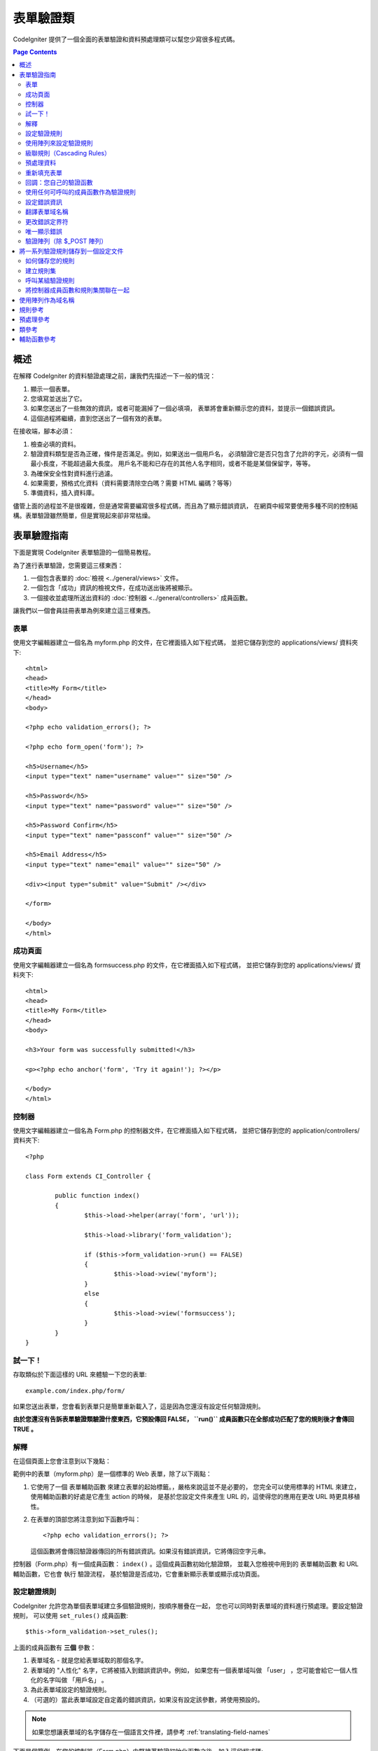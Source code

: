 ###############
表單驗證類
###############

CodeIgniter 提供了一個全面的表單驗證和資料預處理類可以幫您少寫很多程式碼。

.. contents:: Page Contents

********
概述
********

在解釋 CodeIgniter 的資料驗證處理之前，讓我們先描述一下一般的情況：

#. 顯示一個表單。
#. 您填寫並送出了它。
#. 如果您送出了一些無效的資訊，或者可能漏掉了一個必填項，
   表單將會重新顯示您的資料，並提示一個錯誤資訊。
#. 這個過程將繼續，直到您送出了一個有效的表單。

在接收端，腳本必須：

#. 檢查必填的資料。
#. 驗證資料類型是否為正確，條件是否滿足。例如，如果送出一個用戶名，
   必須驗證它是否只包含了允許的字元，必須有一個最小長度，不能超過最大長度。
   用戶名不能和已存在的其他人名字相同，或者不能是某個保留字，等等。
#. 為確保安全性對資料進行過濾。
#. 如果需要，預格式化資料（資料需要清除空白嗎？需要 HTML 編碼？等等）
#. 準備資料，插入資料庫。

儘管上面的過程並不是很複雜，但是通常需要編寫很多程式碼，而且為了顯示錯誤資訊，
在網頁中經常要使用多種不同的控制結構。表單驗證雖然簡單，但是實現起來卻非常枯燥。

************************
表單驗證指南
************************

下面是實現 CodeIgniter 表單驗證的一個簡易教程。

為了進行表單驗證，您需要這三樣東西：

#. 一個包含表單的 :doc:`檢視 <../general/views>` 文件。
#. 一個包含「成功」資訊的檢視文件，在成功送出後將被顯示。
#. 一個接收並處理所送出資料的 :doc:`控制器 <../general/controllers>` 成員函數。

讓我們以一個會員註冊表單為例來建立這三樣東西。

表單
========

使用文字編輯器建立一個名為 myform.php 的文件，在它裡面插入如下程式碼，
並把它儲存到您的 applications/views/ 資料夾下::

	<html>
	<head>
	<title>My Form</title>
	</head>
	<body>

	<?php echo validation_errors(); ?>

	<?php echo form_open('form'); ?>

	<h5>Username</h5>
	<input type="text" name="username" value="" size="50" />

	<h5>Password</h5>
	<input type="text" name="password" value="" size="50" />

	<h5>Password Confirm</h5>
	<input type="text" name="passconf" value="" size="50" />

	<h5>Email Address</h5>
	<input type="text" name="email" value="" size="50" />

	<div><input type="submit" value="Submit" /></div>

	</form>

	</body>
	</html>

成功頁面
================

使用文字編輯器建立一個名為 formsuccess.php 的文件，在它裡面插入如下程式碼，
並把它儲存到您的 applications/views/ 資料夾下::

	<html>
	<head>
	<title>My Form</title>
	</head>
	<body>

	<h3>Your form was successfully submitted!</h3>

	<p><?php echo anchor('form', 'Try it again!'); ?></p>

	</body>
	</html>

控制器
==============

使用文字編輯器建立一個名為 Form.php 的控制器文件，在它裡面插入如下程式碼，
並把它儲存到您的 application/controllers/ 資料夾下::

	<?php

	class Form extends CI_Controller {

		public function index()
		{
			$this->load->helper(array('form', 'url'));

			$this->load->library('form_validation');

			if ($this->form_validation->run() == FALSE)
			{
				$this->load->view('myform');
			}
			else
			{
				$this->load->view('formsuccess');
			}
		}
	}

試一下！
========

存取類似於下面這樣的 URL 來體驗一下您的表單::

	example.com/index.php/form/

如果您送出表單，您會看到表單只是簡單重新載入了，這是因為您還沒有設定任何驗證規則。

**由於您還沒有告訴表單驗證類驗證什麼東西，它預設傳回 FALSE， ``run()``
成員函數只在全部成功匹配了您的規則後才會傳回 TRUE 。**

解釋
===========

在這個頁面上您會注意到以下幾點：

範例中的表單（myform.php）是一個標準的 Web 表單，除了以下兩點：

#. 它使用了一個 表單輔助函數 來建立表單的起始標籤。，嚴格來說這並不是必要的，
   您完全可以使用標準的 HTML 來建立，使用輔助函數的好處是它產生 action 的時候，
   是基於您設定文件來產生 URL 的，這使得您的應用在更改 URL 時更具移植性。
#. 在表單的頂部您將注意到如下函數呼叫：
   ::

	<?php echo validation_errors(); ?>

   這個函數將會傳回驗證器傳回的所有錯誤資訊。如果沒有錯誤資訊，它將傳回空字元串。

控制器（Form.php）有一個成員函數： ``index()`` 。這個成員函數初始化驗證類，
並載入您檢視中用到的 表單輔助函數 和 URL 輔助函數，它也會 執行 驗證流程，
基於驗證是否成功，它會重新顯示表單或顯示成功頁面。

.. _setting-validation-rules:

設定驗證規則
========================

CodeIgniter 允許您為單個表單域建立多個驗證規則，按順序層疊在一起，
您也可以同時對表單域的資料進行預處理。要設定驗證規則，
可以使用 ``set_rules()``  成員函數::

	$this->form_validation->set_rules();

上面的成員函數有 **三個** 參數：

#. 表單域名 - 就是您給表單域取的那個名字。
#. 表單域的 "人性化" 名字，它將被插入到錯誤資訊中。例如，
   如果您有一個表單域叫做 「user」 ，您可能會給它一個人性化的名字叫做 「用戶名」 。
#. 為此表單域設定的驗證規則。
#. （可選的）當此表單域設定自定義的錯誤資訊，如果沒有設定該參數，將使用預設的。

.. note:: 如果您想讓表單域的名字儲存在一個語言文件裡，請參考 :ref:`translating-field-names`

下面是個範例，在您的控制器（Form.php）中緊接著驗證初始化函數之後，加入這段程式碼::

	$this->form_validation->set_rules('username', 'Username', 'required');
	$this->form_validation->set_rules('password', 'Password', 'required');
	$this->form_validation->set_rules('passconf', 'Password Confirmation', 'required');
	$this->form_validation->set_rules('email', 'Email', 'required');

您的控制器現在看起來像這樣::

	<?php

	class Form extends CI_Controller {

		public function index()
		{
			$this->load->helper(array('form', 'url'));

			$this->load->library('form_validation');

			$this->form_validation->set_rules('username', 'Username', 'required');
			$this->form_validation->set_rules('password', 'Password', 'required',
				array('required' => 'You must provide a %s.')
			);
			$this->form_validation->set_rules('passconf', 'Password Confirmation', 'required');
			$this->form_validation->set_rules('email', 'Email', 'required');

			if ($this->form_validation->run() == FALSE)
			{
				$this->load->view('myform');
			}
			else
			{
				$this->load->view('formsuccess');
			}
		}
	}

現在如果您不填寫表單就送出，您將會看到錯誤資訊。如果您填寫了所有的表單域並送出，您會看到成功頁。

.. note:: 當出現錯誤時表單頁將重新載入，所有的表單域將會被清空，並沒有被重新填充。
	稍後我們再去處理這個問題。

使用陣列來設定驗證規則
============================

在繼續之前請注意，如果您更喜歡通過一個操作設定所有規則的話，
您也可以使用一個陣列來設定驗證規則，如果您使用這種方式，
您必須像下面這樣來定義您的陣列::

	$config = array(
		array(
			'field' => 'username',
			'label' => 'Username',
			'rules' => 'required'
		),
		array(
			'field' => 'password',
			'label' => 'Password',
			'rules' => 'required',
			'errors' => array(
				'required' => 'You must provide a %s.',
			),
		),
		array(
			'field' => 'passconf',
			'label' => 'Password Confirmation',
			'rules' => 'required'
		),
		array(
			'field' => 'email',
			'label' => 'Email',
			'rules' => 'required'
		)
	);

	$this->form_validation->set_rules($config);

級聯規則（Cascading Rules）
==============================

CodeIgniter 允許您將多個規則連接在一起。讓我們試一試，修改規則設定函數中的第三個參數，如下::

	$this->form_validation->set_rules(
		'username', 'Username',
		'required|min_length[5]|max_length[12]|is_unique[users.username]',
		array(
			'required'	=> 'You have not provided %s.',
			'is_unique'	=> 'This %s already exists.'
		)
	);
	$this->form_validation->set_rules('password', 'Password', 'required');
	$this->form_validation->set_rules('passconf', 'Password Confirmation', 'required|matches[password]');
	$this->form_validation->set_rules('email', 'Email', 'required|valid_email|is_unique[users.email]');

上面的程式碼設定了以下規則：

#. 用戶名表單域長度不得小於 5 個字元、不得大於 12 個字元。
#. 密碼表單域必須跟密碼確認表單域的資料一致。
#. 電子郵件表單域必須是一個有效郵件地址。

馬上試試看！送出不合法的資料後您會看到新的錯誤資訊，跟您設定的新規則相符。
還有很多其他的驗證規則，您可以閱讀驗證規則參考。

.. note:: 您也可以傳一個包含規則的陣列給 ``set_rules()`` 成員函數來替代字元串，例如::

	$this->form_validation->set_rules('username', 'Username', array('required', 'min_length[5]'));

預處理資料
=============

除了上面我們使用的那些驗證函數，您還可以以多種方式來預處理您的資料。
例如，您可以設定像這樣的規則::

	$this->form_validation->set_rules('username', 'Username', 'trim|required|min_length[5]|max_length[12]');
	$this->form_validation->set_rules('password', 'Password', 'trim|required|min_length[8]');
	$this->form_validation->set_rules('passconf', 'Password Confirmation', 'trim|required|matches[password]');
	$this->form_validation->set_rules('email', 'Email', 'trim|required|valid_email');

在上面的範例裡，我們去掉字元串兩端空白（trimming），檢查字元串的長度，確保兩次輸入的密碼一致。

**任何只有一個參數的 PHP 原生函數都可以被用作一個規則，比如 ``htmlspecialchars``，``trim`` 等等。**

.. note:: 您一般會在驗證規則**之後**使用預處理功能，這樣如果發生錯誤，原資料將會被顯示在表單。

重新填充表單
======================

目前為止我們只是在處理錯誤，是時候用送出的資料重新填充表單了。
CodeIgniter 為此提供了幾個輔助函數，您最常用到的一個是::

	set_value('field name')

打開 myform.php 檢視文件並使用 :php:func:`set_value()` 函數更新每個表單域的 **值** ：

**不要忘記在 :php:func:`set_value()` 函數中包含每個表單域的名字！**

::

	<html>
	<head>
	<title>My Form</title>
	</head>
	<body>

	<?php echo validation_errors(); ?>

	<?php echo form_open('form'); ?>

	<h5>Username</h5>
	<input type="text" name="username" value="<?php echo set_value('username'); ?>" size="50" />

	<h5>Password</h5>
	<input type="text" name="password" value="<?php echo set_value('password'); ?>" size="50" />

	<h5>Password Confirm</h5>
	<input type="text" name="passconf" value="<?php echo set_value('passconf'); ?>" size="50" />

	<h5>Email Address</h5>
	<input type="text" name="email" value="<?php echo set_value('email'); ?>" size="50" />

	<div><input type="submit" value="Submit" /></div>

	</form>

	</body>
	</html>

現在刷新您的頁面並送出表單觸發一個錯誤，您的表單域應該被重新填充了。

.. note:: 下面的 :ref:`class-reference` 節包含了可以讓您重填下拉菜單，單選框和復選框的函數。

.. important:: 如果您使用一個陣列作為一個表單域的名字，那麼函數的參數也應該是一個陣列。例如::

	<input type="text" name="colors[]" value="<?php echo set_value('colors[]'); ?>" size="50" />

更多資訊請參考下面的 :ref:`using-arrays-as-field-names` 一節。

回調：您自己的驗證函數
======================================

驗證系統支援設定您自己的驗證函數，這樣您可以擴展驗證類以適應您自己的需求。
例如，如果您需要查詢資料庫來檢查用戶名是否唯一，您可以建立一個回調函數，
讓我們來新建一個範例。

在您的控制器中，將用戶名的規則修改為::

	$this->form_validation->set_rules('username', 'Username', 'callback_username_check');

然後在您的控制器中加入一個新的成員函數 ``username_check()`` 。您的控制器現在看起來是這樣::

	<?php

	class Form extends CI_Controller {

		public function index()
		{
			$this->load->helper(array('form', 'url'));

			$this->load->library('form_validation');

			$this->form_validation->set_rules('username', 'Username', 'callback_username_check');
			$this->form_validation->set_rules('password', 'Password', 'required');
			$this->form_validation->set_rules('passconf', 'Password Confirmation', 'required');
			$this->form_validation->set_rules('email', 'Email', 'required|is_unique[users.email]');

			if ($this->form_validation->run() == FALSE)
			{
				$this->load->view('myform');
			}
			else
			{
				$this->load->view('formsuccess');
			}
		}

		public function username_check($str)
		{
			if ($str == 'test')
			{
				$this->form_validation->set_message('username_check', 'The {field} field can not be the word "test"');
				return FALSE;
			}
			else
			{
				return TRUE;
			}
		}

	}

重新載入表單並以 「test」 作為用戶名送出資料，您會看到表單域資料被傳遞到您的回調函數中處理了。

要呼叫一個回調函數只需把函數名加一個 "callback\_" **前綴** 並放在驗證規則裡。
如果您需要在您的回調函數中呼叫一個額外的參數，您只需要在回調函數後面用[]把參數
（這個參數只能是字元串類型）括起來，例如：``callback_foo[bar]`` ，
其中 bar 將成為您的回調函數中的第二個參數。

.. note:: 您也可以對傳給您的表單資料進行處理並傳回，如果您的回調函數傳回了除布爾型的
	TRUE 或 FALSE 之外的任何值，它將被認為是您新處理過的表單資料。

使用任何可呼叫的成員函數作為驗證規則
================================

如果回調的規則對您來說還不夠好（例如，它們被限制只能定義在控制器中），
別失望，還有一種成員函數來建立自定義的規則：任何 ``is_callable()`` 函數傳回
TRUE 的東西都可以作為規則。

看下面的範例::

	$this->form_validation->set_rules(
		'username', 'Username',
		array(
			'required',
			array($this->users_model, 'valid_username')
		)
	);

上面的程式碼將使用 ``Users_model`` 模型的 ``valid_username()`` 成員函數來作為驗證規則。

當然，這只是個範例，規則不只限於使用模型的成員函數，您可以使用任何物件和成員函數來接受域值作為第一個參數。您也可以使用匿名函數::

	$this->form_validation->set_rules(
		'username', 'Username',
		array(
			'required',
			function($value)
			{
				// Check $value
			}
		)
	);

但是，由於可呼叫的規則並不是一個字元串，也沒有一個規則名，所以當您需要為它們設定
相應的錯誤消息時會有麻煩。為了解決這個問題，您可以將這樣的規則放到一個陣列的第二個值，
第一個值放置規則名::

	$this->form_validation->set_rules(
		'username', 'Username',
		array(
			'required',
			array('username_callable', array($this->users_model, 'valid_username'))
		)
	);

下面是使用匿名函數的版本::

	$this->form_validation->set_rules(
		'username', 'Username',
		array(
			'required',
			array(
				'username_callable',
				function($str)
				{
					// Check validity of $str and return TRUE or FALSE
				}
			)
		)
	);

.. _setting-error-messages:

設定錯誤資訊
======================

所有原生的錯誤資訊都位於下面的語言文件中： **language/english/form_validation_lang.php**

To set your own global custom message for a rule, you can either
extend/override the language file by creating your own in
**application/language/english/form_validation_lang.php** (read more
about this in the :doc:`Language Class <language>` documentation),
or use the following method::

	$this->form_validation->set_message('rule', 'Error Message');

如果您要為某個域的某個規則設定您的自定義資訊，可以使用 set_rules() 成員函數::

	$this->form_validation->set_rules('field_name', 'Field Label', 'rule1|rule2|rule3',
		array('rule2' => 'Error Message on rule2 for this field_name')
	);

其中， rule 是該規則的名稱，Error Message 為該規則顯示的錯誤資訊。

如果您希望在錯誤資訊中包含域的人性化名稱，或者某些規則設定的一個可選參數
（例如：max_length），您可以在消息中使用 **{field}** 和 **{param}** 標籤::

	$this->form_validation->set_message('min_length', '{field} must have at least {param} characters.');

如果域的人性化名稱為 Username ，並有一個規則 min_length[5] ，那麼錯誤資訊會顯示：
"Username must have at least 5 characters."

.. note:: 老的 `sprintf()` 成員函數和在字元串使用 **%s** 也還可以工作，但是會覆寫掉上面的標籤。
	所以您同時只應該使用兩個中的一個。

在上面回調的範例中，錯誤資訊是通過成員函數的名稱（不帶 "callback\_" 前綴）來設定的::

	$this->form_validation->set_message('username_check')

.. _translating-field-names:

翻譯表單域名稱
=======================

如果您希望將傳遞給 ``set_rules()`` 成員函數的人性化名稱儲存在一個語言文件中，
使他們能被翻譯成其他語言，您可以這麼做：

首先，給人性化名稱加入一個前綴：**lang:**，如下：

	 $this->form_validation->set_rules('first_name', 'lang:first_name', 'required');

然後，將該名稱儲存到您的某個語言文件陣列中（不帶前綴）::

	$lang['first_name'] = 'First Name';

.. note:: 如果您儲存的語言文件沒有自動被 CI 載入，您要記住在您的控制器中使用下面的成員函數手工載入::

	$this->lang->load('file_name');

關於語言文件的更多資訊，參看 :doc:`語言類 <language>` 。

.. _changing-delimiters:

更改錯誤定界符
=============================

在預設情況下，表單驗證類會使用 <p> 標籤來分割每條錯誤資訊。
您可以通過全區的，唯一的，或者通過設定文件對其進行自定義。

#. **全區的修改定界符**
   要在全區範圍內修改錯誤定界符，您可以在控制器成員函數中載入表單驗證類之後，使用下面的程式碼::

      $this->form_validation->set_error_delimiters('<div class="error">', '</div>');

   在這個範例中，我們改成使用 <div> 標籤來作為定界符。

#. **唯一的修改定界符**
   有兩個錯誤產生成員函數可以用於設定它們自己的定界符，如下::

      <?php echo form_error('field name', '<div class="error">', '</div>'); ?>

   或者::

      <?php echo validation_errors('<div class="error">', '</div>'); ?>

#. **在設定文件中設定定界符**
   您還可以在設定文件 application/config/form_validation.php 中定義錯誤定界符，如下::

      $config['error_prefix'] = '<div class="error_prefix">';
      $config['error_suffix'] = '</div>';

唯一顯示錯誤
===========================

如果您喜歡緊挨著每個表單域顯示錯誤資訊而不是顯示為一個清單，
您可以使用 :php:func:`form_error()` 成員函數。

嘗試一下！修改您的表單如下::

	<h5>Username</h5>
	<?php echo form_error('username'); ?>
	<input type="text" name="username" value="<?php echo set_value('username'); ?>" size="50" />

	<h5>Password</h5>
	<?php echo form_error('password'); ?>
	<input type="text" name="password" value="<?php echo set_value('password'); ?>" size="50" />

	<h5>Password Confirm</h5>
	<?php echo form_error('passconf'); ?>
	<input type="text" name="passconf" value="<?php echo set_value('passconf'); ?>" size="50" />

	<h5>Email Address</h5>
	<?php echo form_error('email'); ?>
	<input type="text" name="email" value="<?php echo set_value('email'); ?>" size="50" />

如果沒有錯誤資訊，將不會顯示。如果有錯誤資訊，將會在輸入框的旁邊唯一顯示。

.. important:: 如果您使用一個陣列作為一個表單域的名字，那麼函數的參數也應該是一個陣列。例如::

	<?php echo form_error('options[size]'); ?>
	<input type="text" name="options[size]" value="<?php echo set_value("options[size]"); ?>" size="50" />

更多資訊，請參考下面的 :ref:`using-arrays-as-field-names` 一節。

驗證陣列（除 $_POST 陣列）
=======================================

有時您可能希望對一個單純的陣列進行驗證，而不是對 ``$_POST`` 陣列。

在這種情況下，您可以先定義要驗證的陣列::

	$data = array(
		'username' => 'johndoe',
		'password' => 'mypassword',
		'passconf' => 'mypassword'
	);

	$this->form_validation->set_data($data);

Creating validation rules, running the validation, and retrieving error
messages works the same whether you are validating ``$_POST`` data or
another array of your choice.

.. important:: You have to call the ``set_data()`` method *before* defining
	any validation rules.

.. important:: 如果您想驗證多個陣列，那麼您應該在驗證下一個新陣列之前先呼叫 ``reset_validation()`` 成員函數。

更多資訊，請參數下面的 :ref:`class-reference` 一節。

.. _saving-groups:

************************************************
將一系列驗證規則儲存到一個設定文件
************************************************

表單驗證類的一個不錯的特性是，它允許您將整個應用的所有驗證規則儲存到一個設定文件中去。
您可以對這些規則進行分組，這些組既可以在匹配控制器和成員函數時自動載入，也可以在需要時手動呼叫。

如何儲存您的規則
======================

如果要儲存驗證規則，您需要在 application/config/ 資料夾下建立一個名為 form_validation.php 的文件。
然後在該文件中，將驗證規則儲存在陣列 $config 中即可。和之前介紹的一樣，驗證規則陣列格式如下::

	$config = array(
		array(
			'field' => 'username',
			'label' => 'Username',
			'rules' => 'required'
		),
		array(
			'field' => 'password',
			'label' => 'Password',
			'rules' => 'required'
		),
		array(
			'field' => 'passconf',
			'label' => 'Password Confirmation',
			'rules' => 'required'
		),
		array(
			'field' => 'email',
			'label' => 'Email',
			'rules' => 'required'
		)
	);

您的驗證規則會被自動載入，當用戶觸發 ``run()`` 成員函數時被呼叫。

請務必要將陣列名稱定義成 ``$config`` 。

建立規則集
======================

為了將您的多個規則組織成規則集，您需要將它們放置到子陣列中。
請參考下面的範例，在此例中我們設定了兩組規則集，我們分別命名為
"signup" 和 "email" ，您可以依據自己的需求任意命名::

	$config = array(
		'signup' => array(
			array(
				'field' => 'username',
				'label' => 'Username',
				'rules' => 'required'
			),
			array(
				'field' => 'password',
				'label' => 'Password',
				'rules' => 'required'
			),
			array(
				'field' => 'passconf',
				'label' => 'Password Confirmation',
				'rules' => 'required'
			),
			array(
				'field' => 'email',
				'label' => 'Email',
				'rules' => 'required'
			)
		),
		'email' => array(
			array(
				'field' => 'emailaddress',
				'label' => 'EmailAddress',
				'rules' => 'required|valid_email'
			),
			array(
				'field' => 'name',
				'label' => 'Name',
				'rules' => 'required|alpha'
			),
			array(
				'field' => 'title',
				'label' => 'Title',
				'rules' => 'required'
			),
			array(
				'field' => 'message',
				'label' => 'MessageBody',
				'rules' => 'required'
			)
		)
	);

呼叫某組驗證規則
=============================

為了呼叫特定組的驗證規則，您可以將它的名稱傳給 ``run()`` 成員函數。
例如，使用 signup 規則您可以這樣::

	if ($this->form_validation->run('signup') == FALSE)
	{
		$this->load->view('myform');
	}
	else
	{
		$this->load->view('formsuccess');
	}

將控制器成員函數和規則集關聯在一起
=================================================

呼叫一組規則的另一種成員函數是將控制器成員函數和規則集關聯在一起（這種成員函數也更自動），
例如，假設您有一個控制器類 Member 和一個成員函數 signup ，您的類如下::

	<?php

	class Member extends CI_Controller {

		public function signup()
		{
			$this->load->library('form_validation');

			if ($this->form_validation->run() == FALSE)
			{
				$this->load->view('myform');
			}
			else
			{
				$this->load->view('formsuccess');
			}
		}
	}

在您的驗證規則設定文件中，使用 member/signup 來給這組規則集命名::

	$config = array(
		'member/signup' => array(
			array(
				'field' => 'username',
				'label' => 'Username',
				'rules' => 'required'
			),
			array(
				'field' => 'password',
				'label' => 'Password',
				'rules' => 'required'
			),
			array(
				'field' => 'passconf',
				'label' => 'PasswordConfirmation',
				'rules' => 'required'
			),
			array(
				'field' => 'email',
				'label' => 'Email',
				'rules' => 'required'
			)
		)
	);

當一組規則的名稱和控制器類/成員函數名稱完全一樣時，它會在該控制器類/成員函數中自動被
``run()`` 成員函數呼叫。

.. _using-arrays-as-field-names:

***************************
使用陣列作為域名稱
***************************

表單驗證類支援使用陣列作為域名稱，比如::

	<input type="text" name="options[]" value="" size="50" />

如果您將域名稱定義為陣列，那麼在使用域名稱作為參數的 :ref:`輔助函數函數 <helper-functions>` 時，
您必須傳遞給他們與域名稱完全一樣的陣列名，對這個域名稱的驗證規則也一樣。

例如，為上面的域設定驗證規則::

	$this->form_validation->set_rules('options[]', 'Options', 'required');

或者，為上面的域顯示錯誤資訊::

	<?php echo form_error('options[]'); ?>

或者，重新填充該域的值::

	<input type="text" name="options[]" value="<?php echo set_value('options[]'); ?>" size="50" />

您也可以使用多維陣列作為域的名稱，例如::

	<input type="text" name="options[size]" value="" size="50" />

甚至::

	<input type="text" name="sports[nba][basketball]" value="" size="50" />

和上面的範例一樣，您必須在輔助函數中使用完全一樣的陣列名::

	<?php echo form_error('sports[nba][basketball]'); ?>

如果您正在使用復選框（或其他擁有多個選項的域），不要忘了在每個選項後加個空的方括號，
這樣，所有的選擇才會被加入到 POST 陣列中::

	<input type="checkbox" name="options[]" value="red" />
	<input type="checkbox" name="options[]" value="blue" />
	<input type="checkbox" name="options[]" value="green" />

或者，使用多維陣列::

	<input type="checkbox" name="options[color][]" value="red" />
	<input type="checkbox" name="options[color][]" value="blue" />
	<input type="checkbox" name="options[color][]" value="green" />

當您使用輔助函數時，也要加入方括號::

	<?php echo form_error('options[color][]'); ?>


**************
規則參考
**************

下表列出了所有可用的原生規則：

========================= ========== ============================================================================================= =======================
規則                      參數        描述                                                                                          範例
========================= ========== ============================================================================================= =======================
**required**              No         如果表單元素為空，傳回 FALSE
**matches**               Yes        如果表單元素值與參數中對應的表單字段的值不相等，傳回 FALSE                                     matches[form_item]
**regex_match**           Yes        如果表單元素不匹配正則表達式，傳回 FALSE                                                       regex_match[/regex/]
**differs**               Yes        如果表單元素值與參數中對應的表單字段的值相等，傳回 FALSE                                       differs[form_item]
**is_unique**             Yes        如果表單元素值在指定的表和字段中並不唯一，傳回 FALSE                                           is_unique[table.field]
                                     注意：這個規則需要啟用 :doc:`查詢產生器 <../database/query_builder>`
**min_length**            Yes        如果表單元素值的長度小於參數值，傳回 FALSE                                                     min_length[3]
**max_length**            Yes        如果表單元素值的長度大於參數值，傳回 FALSE                                                     max_length[12]
**exact_length**          Yes        如果表單元素值的長度不等於參數值，傳回 FALSE                                                   exact_length[8]
**greater_than**          Yes        如果表單元素值小於或等於參數值或非數字，傳回 FALSE                                             greater_than[8]
**greater_than_equal_to** Yes        如果表單元素值小於參數值或非數字，傳回 FALSE                                                   greater_than_equal_to[8]
**less_than**             Yes        如果表單元素值大於或等於參數值或非數字，傳回 FALSE                                             less_than[8]
**less_than_equal_to**    Yes        如果表單元素值大於參數值或非數字，傳回 FALSE                                                   less_than_equal_to[8]
**in_list**               Yes        如果表單元素值不在規定的清單中，傳回 FALSE                                                     in_list[red,blue,green]
**alpha**                 No         如果表單元素值包含除字母以外的其他字元，傳回 FALSE
**alpha_numeric**         No         如果表單元素值包含除字母和數字以外的其他字元，傳回 FALSE
**alpha_numeric_spaces**  No         如果表單元素值包含除字母、數字和空格以外的其他字元，傳回 FALSE
                                     應該在 trim 之後使用，避免首尾的空格
**alpha_dash**            No         如果表單元素值包含除字母/數字/下劃線/破折號以外的其他字元，傳回 FALSE
**numeric**               No         如果表單元素值包含除數字以外的字元，傳回 FALSE
**integer**               No         如果表單元素包含除整數以外的字元，傳回 FALSE
**decimal**               No         如果表單元素包含非十進制數字時，傳回 FALSE
**is_natural**            No         如果表單元素值包含了非自然數的其他數值 （不包括零），傳回 FALSE
                                     自然數形如：0、1、2、3 .... 等等。
**is_natural_no_zero**    No         如果表單元素值包含了非自然數的其他數值 （包括零），傳回 FALSE
                                     非零的自然數：1、2、3 .... 等等。
**valid_url**             No         如果表單元素值包含不合法的 URL，傳回 FALSE
**valid_email**           No         如果表單元素值包含不合法的 email 地址，傳回 FALSE
**valid_emails**          No         如果表單元素值包含不合法的 email 地址（地址之間用逗號分割），傳回 FALSE
**valid_ip**              Yes        如果表單元素值不是一個合法的 IP 地址，傳回 FALSE
                                     通過可選參數 "ipv4" 或 "ipv6" 來指定 IP 地址格式。
**valid_base64**          No         如果表單元素值包含除了 base64 編碼字元之外的其他字元，傳回 FALSE
========================= ========== ============================================================================================= =======================

.. note:: 這些規則也可以作為獨立的函數被呼叫，例如::

		$this->form_validation->required($string);

.. note:: 您也可以使用任何一個接受兩個參數的原生 PHP 函數（其中至少有一個參數是必須的，用於傳遞域值）

******************
預處理參考
******************

下表列出了所有可用的預處理成員函數：

==================== ========= =======================================================================================================
名稱                 參數      描述
==================== ========= =======================================================================================================
**prep_for_form**    No        DEPRECATED: 將特殊字元的轉換，以便可以在表單域中顯示 HTML 資料，而不會破壞它
**prep_url**         No        當 URL 丟失 "http://" 時，加入 "http://"
**strip_image_tags** No        移除 HTML 中的 image 標籤，只保留 URL
**encode_php_tags**  No        將 PHP 標籤轉成實體
==================== ========= =======================================================================================================

.. note:: 您也可以使用任何一個接受一個參數的原生 PHP 函數。
	例如： ``trim()`` 、 ``htmlspecialchars()`` 、 ``urldecode()`` 等

.. _class-reference:

***************
類參考
***************

.. php:class:: CI_Form_validation

	.. php:method:: set_rules($field[, $label = ''[, $rules = ''[, $errors = array()]]])

		:param	string	$field: Field name
		:param	string	$label: Field label
		:param	mixed	$rules: Validation rules, as a string list separated by a pipe "|", or as an array or rules
		:param	array	$errors: A list of custom error messages
		:returns:	CI_Form_validation instance (method chaining)
		:rtype:	CI_Form_validation

		允許您設定驗證規則，如在本教程上面描述的：

		-  :ref:`setting-validation-rules`
		-  :ref:`saving-groups`

	.. php:method:: run([$group = ''])

		:param	string	$group: The name of the validation group to run
		:returns:	TRUE on success, FALSE if validation failed
		:rtype:	bool

		執行驗證程序。成功傳回 TRUE，失敗傳回 FALSE。
		您也可以傳一個驗證規則集的名稱作為參數，參考 :ref:`saving-groups`

	.. php:method:: set_message($lang[, $val = ''])

		:param	string	$lang: The rule the message is for
		:param	string	$val: The message
		:returns:	CI_Form_validation instance (method chaining)
		:rtype:	CI_Form_validation

		允許您設定自定義錯誤消息，參考 :ref:`setting-error-messages`

	.. php:method:: set_error_delimiters([$prefix = '<p>'[, $suffix = '</p>']])

		:param	string	$prefix: Error message prefix
		:param	string	$suffix: Error message suffix
		:returns:	CI_Form_validation instance (method chaining)
		:rtype:	CI_Form_validation

		設定錯誤消息的前綴和後綴。

	.. php:method:: set_data($data)

		:param	array	$data: Array of data validate
		:returns:	CI_Form_validation instance (method chaining)
		:rtype:	CI_Form_validation

		允許您設定一個陣列來進行驗證，取代預設的 ``$_POST`` 陣列

	.. php:method:: reset_validation()

		:returns:	CI_Form_validation instance (method chaining)
		:rtype:	CI_Form_validation

		當您驗證多個陣列時，該成員函數可以重置驗證規則，當驗證下一個新陣列時應該呼叫它。

	.. php:method:: error_array()

		:returns:	Array of error messages
		:rtype:	array

		傳回錯誤資訊陣列。

	.. php:method:: error_string([$prefix = ''[, $suffix = '']])

		:param	string	$prefix: Error message prefix
		:param	string	$suffix: Error message suffix
		:returns:	Error messages as a string
		:rtype:	string

		傳回所有的錯誤資訊（和 error_array() 傳回結果一樣），並使用換行字元分割格式化成字元串

	.. php:method:: error($field[, $prefix = ''[, $suffix = '']])

		:param	string $field: Field name
		:param	string $prefix: Optional prefix
		:param	string $suffix: Optional suffix
		:returns:	Error message string
		:rtype:	string

		傳回特定域的錯誤消息，也可以加入一個前綴和/或後綴（通常是 HTML 標籤）

	.. php:method:: has_rule($field)

		:param	string	$field: Field name
		:returns:	TRUE if the field has rules set, FALSE if not
		:rtype:	bool

		檢查某個域是否有驗證規則。

.. _helper-functions:

****************
輔助函數參考
****************

請參考 :doc:`表單輔助函數 <../helpers/form_helper>` 手冊瞭解以下函數：

-  :php:func:`form_error()`
-  :php:func:`validation_errors()`
-  :php:func:`set_value()`
-  :php:func:`set_select()`
-  :php:func:`set_checkbox()`
-  :php:func:`set_radio()`

注意這些都是過程式的函數，所以 **不需要** 加入 ``$this->form_validation`` 就可以直接呼叫它們。
